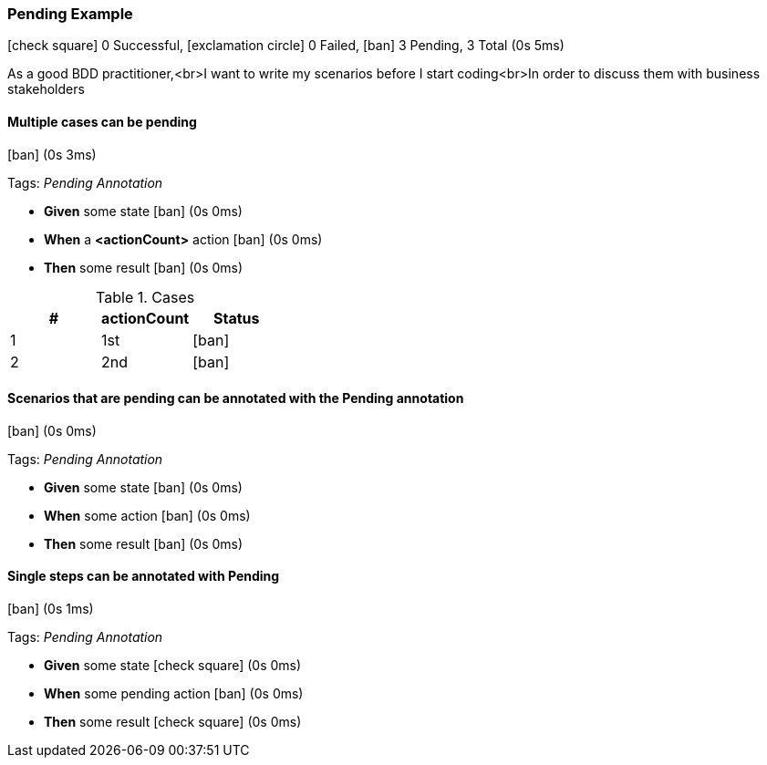 === Pending Example

icon:check-square[role=green] 0 Successful, icon:exclamation-circle[role=red] 0 Failed, icon:ban[role=grey] 3 Pending, 3 Total (0s 5ms)

As a good BDD practitioner,<br>I want to write my scenarios before I start coding<br>In order to discuss them with business stakeholders


// tag::scenario-pending[]

==== Multiple cases can be pending

icon:ban[role=grey] (0s 3ms)

Tags: _Pending Annotation_

[unstyled.steps]
* [.introWord]*Given* some state [.right]#icon:ban[role=grey] (0s 0ms)#
* [.introWord]*When* a [.stepArgument]*<actionCount>* action [.right]#icon:ban[role=grey] (0s 0ms)#
* [.introWord]*Then* some result [.right]#icon:ban[role=grey] (0s 0ms)#

.Cases
[options="header"]
|===
| #  | actionCount | Status
| 1 | pass:[1st] | icon:ban[role=grey]
| 2 | pass:[2nd] | icon:ban[role=grey]
|===
// end::scenario-pending[]

// tag::scenario-pending[]

==== Scenarios that are pending can be annotated with the Pending annotation

icon:ban[role=grey] (0s 0ms)

Tags: _Pending Annotation_

[unstyled.steps]
* [.introWord]*Given* some state [.right]#icon:ban[role=grey] (0s 0ms)#
* [.introWord]*When* some action [.right]#icon:ban[role=grey] (0s 0ms)#
* [.introWord]*Then* some result [.right]#icon:ban[role=grey] (0s 0ms)#
// end::scenario-pending[]

// tag::scenario-pending[]

==== Single steps can be annotated with Pending

icon:ban[role=grey] (0s 1ms)

Tags: _Pending Annotation_

[unstyled.steps]
* [.introWord]*Given* some state [.right]#icon:check-square[role=green] (0s 0ms)#
* [.introWord]*When* some pending action [.right]#icon:ban[role=grey] (0s 0ms)#
* [.introWord]*Then* some result [.right]#icon:check-square[role=green] (0s 0ms)#
// end::scenario-pending[]
